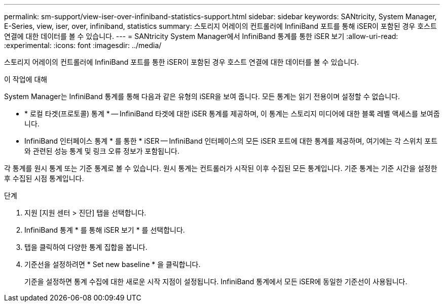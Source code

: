 ---
permalink: sm-support/view-iser-over-infiniband-statistics-support.html 
sidebar: sidebar 
keywords: SANtricity, System Manager, E-Series, view, iser, over, infiniband, statistics 
summary: 스토리지 어레이의 컨트롤러에 InfiniBand 포트를 통해 iSER이 포함된 경우 호스트 연결에 대한 데이터를 볼 수 있습니다. 
---
= SANtricity System Manager에서 InfiniBand 통계를 통한 iSER 보기
:allow-uri-read: 
:experimental: 
:icons: font
:imagesdir: ../media/


[role="lead"]
스토리지 어레이의 컨트롤러에 InfiniBand 포트를 통한 iSER이 포함된 경우 호스트 연결에 대한 데이터를 볼 수 있습니다.

.이 작업에 대해
System Manager는 InfiniBand 통계를 통해 다음과 같은 유형의 iSER을 보여 줍니다. 모든 통계는 읽기 전용이며 설정할 수 없습니다.

* * 로컬 타겟(프로토콜) 통계 * -- InfiniBand 타겟에 대한 iSER 통계를 제공하며, 이 통계는 스토리지 미디어에 대한 블록 레벨 액세스를 보여줍니다.
* InfiniBand 인터페이스 통계 * 를 통한 * iSER -- InfiniBand 인터페이스의 모든 iSER 포트에 대한 통계를 제공하며, 여기에는 각 스위치 포트와 관련된 성능 통계 및 링크 오류 정보가 포함됩니다.


각 통계를 원시 통계 또는 기준 통계로 볼 수 있습니다. 원시 통계는 컨트롤러가 시작된 이후 수집된 모든 통계입니다. 기준 통계는 기준 시간을 설정한 후 수집된 시점 통계입니다.

.단계
. 지원 [지원 센터 > 진단] 탭을 선택합니다.
. InfiniBand 통계 * 를 통해 iSER 보기 * 를 선택합니다.
. 탭을 클릭하여 다양한 통계 집합을 봅니다.
. 기준선을 설정하려면 * Set new baseline * 을 클릭합니다.
+
기준을 설정하면 통계 수집에 대한 새로운 시작 지점이 설정됩니다. InfiniBand 통계에서 모든 iSER에 동일한 기준선이 사용됩니다.


